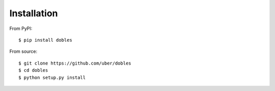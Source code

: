 Installation
============

From PyPI::

  $ pip install dobles


From source::

  $ git clone https://github.com/uber/dobles
  $ cd dobles
  $ python setup.py install
